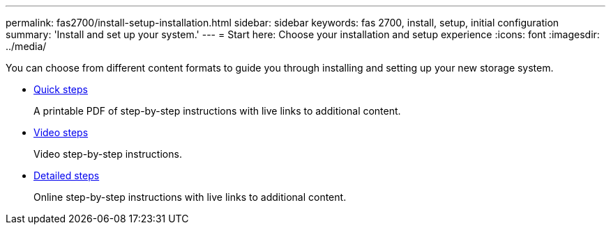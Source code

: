 ---
permalink: fas2700/install-setup-installation.html
sidebar: sidebar
keywords: fas 2700, install, setup, initial configuration
summary: 'Install and set up your system.'
---
= Start here: Choose your installation and setup experience
:icons: font
:imagesdir: ../media/

[.lead]
You can choose from different content formats to guide you through installing and setting up your new storage system.

* link:../fas2700/install-quick-guide.html[Quick steps]
+
A printable PDF of step-by-step instructions with live links to additional content.

* link:../fas2700/install-videos.html[Video steps]
+
Video step-by-step instructions.

* link:../fas2700/install-detailed-guide.html[Detailed steps]
+
Online step-by-step instructions with live links to additional content.
